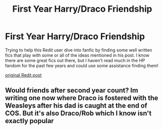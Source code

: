 #+TITLE: First Year Harry/Draco Friendship

* First Year Harry/Draco Friendship
:PROPERTIES:
:Author: Littleroo27
:Score: 3
:DateUnix: 1543397669.0
:DateShort: 2018-Nov-28
:END:
Trying to help this Redit user dive into fanfic by finding some well written fics that play with some or all of the ideas mentioned in his post. I know there are some great fics out there, but I haven't read much in the HP fandom for the past few years and could use some assistance finding them!

[[https://www.reddit.com/r/harrypotter/comments/a13dog/harry_and_draco/?st=JP0YZ7XX&sh=8f37bbb1][original Redit post]]


** Would friends after second year count? Im writing one now where Draco is fostered with the Weasleys after his dad is caught at the end of COS. But it's also Draco/Rob which I know isn't exactly popular
:PROPERTIES:
:Author: Codydarkstalker
:Score: 1
:DateUnix: 1543661662.0
:DateShort: 2018-Dec-01
:END:
